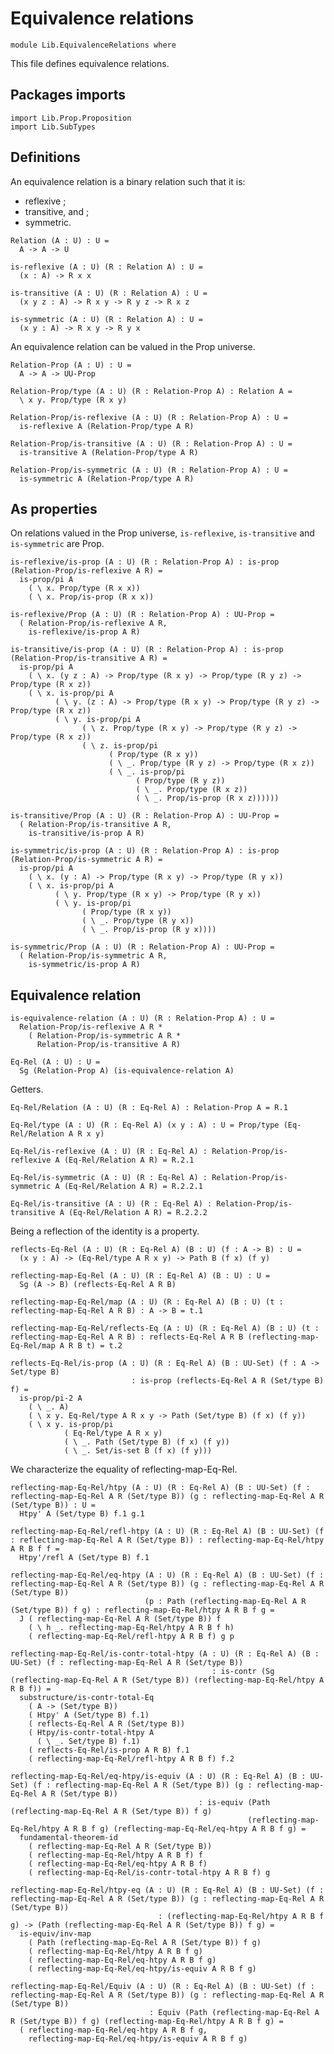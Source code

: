 #+NAME: Equivalence Relations
#+AUTHOR: Johann Rosain

* Equivalence relations

  #+begin_src ctt
  module Lib.EquivalenceRelations where
  #+end_src

This file defines equivalence relations.

** Packages imports

   #+begin_src ctt
  import Lib.Prop.Proposition
  import Lib.SubTypes
   #+end_src

** Definitions
An equivalence relation is a binary relation such that it is:
   * reflexive ;
   * transitive, and ;
   * symmetric.
   #+begin_src ctt
  Relation (A : U) : U =
    A -> A -> U

  is-reflexive (A : U) (R : Relation A) : U =
    (x : A) -> R x x  

  is-transitive (A : U) (R : Relation A) : U =
    (x y z : A) -> R x y -> R y z -> R x z
  
  is-symmetric (A : U) (R : Relation A) : U =
    (x y : A) -> R x y -> R y x
   #+end_src
An equivalence relation can be valued in the Prop universe.
#+begin_src ctt
  Relation-Prop (A : U) : U =
    A -> A -> UU-Prop

  Relation-Prop/type (A : U) (R : Relation-Prop A) : Relation A =
    \ x y. Prop/type (R x y)

  Relation-Prop/is-reflexive (A : U) (R : Relation-Prop A) : U =
    is-reflexive A (Relation-Prop/type A R)

  Relation-Prop/is-transitive (A : U) (R : Relation-Prop A) : U =
    is-transitive A (Relation-Prop/type A R)

  Relation-Prop/is-symmetric (A : U) (R : Relation-Prop A) : U =
    is-symmetric A (Relation-Prop/type A R)    
#+end_src

** As properties
On relations valued in the Prop universe, =is-reflexive=, =is-transitive= and =is-symmetric= are Prop.
#+begin_src ctt
  is-reflexive/is-prop (A : U) (R : Relation-Prop A) : is-prop (Relation-Prop/is-reflexive A R) =
    is-prop/pi A
      ( \ x. Prop/type (R x x))
      ( \ x. Prop/is-prop (R x x))

  is-reflexive/Prop (A : U) (R : Relation-Prop A) : UU-Prop =
    ( Relation-Prop/is-reflexive A R,
      is-reflexive/is-prop A R)

  is-transitive/is-prop (A : U) (R : Relation-Prop A) : is-prop (Relation-Prop/is-transitive A R) =
    is-prop/pi A
      ( \ x. (y z : A) -> Prop/type (R x y) -> Prop/type (R y z) -> Prop/type (R x z))
      ( \ x. is-prop/pi A
            ( \ y. (z : A) -> Prop/type (R x y) -> Prop/type (R y z) -> Prop/type (R x z))
            ( \ y. is-prop/pi A
                  ( \ z. Prop/type (R x y) -> Prop/type (R y z) -> Prop/type (R x z))
                  ( \ z. is-prop/pi
                        ( Prop/type (R x y))
                        ( \ _. Prop/type (R y z) -> Prop/type (R x z))
                        ( \ _. is-prop/pi
                              ( Prop/type (R y z))
                              ( \ _. Prop/type (R x z))
                              ( \ _. Prop/is-prop (R x z))))))

  is-transitive/Prop (A : U) (R : Relation-Prop A) : UU-Prop =
    ( Relation-Prop/is-transitive A R,
      is-transitive/is-prop A R)

  is-symmetric/is-prop (A : U) (R : Relation-Prop A) : is-prop (Relation-Prop/is-symmetric A R) =
    is-prop/pi A
      ( \ x. (y : A) -> Prop/type (R x y) -> Prop/type (R y x))
      ( \ x. is-prop/pi A
            ( \ y. Prop/type (R x y) -> Prop/type (R y x))
            ( \ y. is-prop/pi
                  ( Prop/type (R x y))
                  ( \ _. Prop/type (R y x))
                  ( \ _. Prop/is-prop (R y x))))

  is-symmetric/Prop (A : U) (R : Relation-Prop A) : UU-Prop =
    ( Relation-Prop/is-symmetric A R,
      is-symmetric/is-prop A R)  
#+end_src

** Equivalence relation
   #+begin_src ctt
  is-equivalence-relation (A : U) (R : Relation-Prop A) : U =
    Relation-Prop/is-reflexive A R *
      ( Relation-Prop/is-symmetric A R *
        Relation-Prop/is-transitive A R)

  Eq-Rel (A : U) : U =
    Sg (Relation-Prop A) (is-equivalence-relation A)
   #+end_src
Getters.
#+begin_src ctt
  Eq-Rel/Relation (A : U) (R : Eq-Rel A) : Relation-Prop A = R.1

  Eq-Rel/type (A : U) (R : Eq-Rel A) (x y : A) : U = Prop/type (Eq-Rel/Relation A R x y)

  Eq-Rel/is-reflexive (A : U) (R : Eq-Rel A) : Relation-Prop/is-reflexive A (Eq-Rel/Relation A R) = R.2.1

  Eq-Rel/is-symmetric (A : U) (R : Eq-Rel A) : Relation-Prop/is-symmetric A (Eq-Rel/Relation A R) = R.2.2.1

  Eq-Rel/is-transitive (A : U) (R : Eq-Rel A) : Relation-Prop/is-transitive A (Eq-Rel/Relation A R) = R.2.2.2
#+end_src
Being a reflection of the identity is a property.
#+begin_src ctt
  reflects-Eq-Rel (A : U) (R : Eq-Rel A) (B : U) (f : A -> B) : U =
    (x y : A) -> (Eq-Rel/type A R x y) -> Path B (f x) (f y)

  reflecting-map-Eq-Rel (A : U) (R : Eq-Rel A) (B : U) : U =
    Sg (A -> B) (reflects-Eq-Rel A R B)

  reflecting-map-Eq-Rel/map (A : U) (R : Eq-Rel A) (B : U) (t : reflecting-map-Eq-Rel A R B) : A -> B = t.1

  reflecting-map-Eq-Rel/reflects-Eq (A : U) (R : Eq-Rel A) (B : U) (t : reflecting-map-Eq-Rel A R B) : reflects-Eq-Rel A R B (reflecting-map-Eq-Rel/map A R B t) = t.2  

  reflects-Eq-Rel/is-prop (A : U) (R : Eq-Rel A) (B : UU-Set) (f : A -> Set/type B)
                             : is-prop (reflects-Eq-Rel A R (Set/type B) f) =
    is-prop/pi-2 A
      ( \ _. A)
      ( \ x y. Eq-Rel/type A R x y -> Path (Set/type B) (f x) (f y))
      ( \ x y. is-prop/pi
              ( Eq-Rel/type A R x y)
              ( \ _. Path (Set/type B) (f x) (f y))
              ( \ _. Set/is-set B (f x) (f y)))
#+end_src

We characterize the equality of reflecting-map-Eq-Rel.
#+begin_src ctt
  reflecting-map-Eq-Rel/htpy (A : U) (R : Eq-Rel A) (B : UU-Set) (f : reflecting-map-Eq-Rel A R (Set/type B)) (g : reflecting-map-Eq-Rel A R (Set/type B)) : U =
    Htpy' A (Set/type B) f.1 g.1

  reflecting-map-Eq-Rel/refl-htpy (A : U) (R : Eq-Rel A) (B : UU-Set) (f : reflecting-map-Eq-Rel A R (Set/type B)) : reflecting-map-Eq-Rel/htpy A R B f f =
    Htpy'/refl A (Set/type B) f.1

  reflecting-map-Eq-Rel/eq-htpy (A : U) (R : Eq-Rel A) (B : UU-Set) (f : reflecting-map-Eq-Rel A R (Set/type B)) (g : reflecting-map-Eq-Rel A R (Set/type B))
                                (p : Path (reflecting-map-Eq-Rel A R (Set/type B)) f g) : reflecting-map-Eq-Rel/htpy A R B f g =
    J ( reflecting-map-Eq-Rel A R (Set/type B)) f
      ( \ h _. reflecting-map-Eq-Rel/htpy A R B f h)
      ( reflecting-map-Eq-Rel/refl-htpy A R B f) g p

  reflecting-map-Eq-Rel/is-contr-total-htpy (A : U) (R : Eq-Rel A) (B : UU-Set) (f : reflecting-map-Eq-Rel A R (Set/type B))
                                               : is-contr (Sg (reflecting-map-Eq-Rel A R (Set/type B)) (reflecting-map-Eq-Rel/htpy A R B f)) =
    substructure/is-contr-total-Eq
      ( A -> (Set/type B))
      ( Htpy' A (Set/type B) f.1)
      ( reflects-Eq-Rel A R (Set/type B))
      ( Htpy/is-contr-total-htpy A
        ( \ _. Set/type B) f.1)
      ( reflects-Eq-Rel/is-prop A R B) f.1
      ( reflecting-map-Eq-Rel/refl-htpy A R B f) f.2

  reflecting-map-Eq-Rel/eq-htpy/is-equiv (A : U) (R : Eq-Rel A) (B : UU-Set) (f : reflecting-map-Eq-Rel A R (Set/type B)) (g : reflecting-map-Eq-Rel A R (Set/type B))
                                            : is-equiv (Path (reflecting-map-Eq-Rel A R (Set/type B)) f g)
                                                       (reflecting-map-Eq-Rel/htpy A R B f g) (reflecting-map-Eq-Rel/eq-htpy A R B f g) =
    fundamental-theorem-id
      ( reflecting-map-Eq-Rel A R (Set/type B))
      ( reflecting-map-Eq-Rel/htpy A R B f) f
      ( reflecting-map-Eq-Rel/eq-htpy A R B f)
      ( reflecting-map-Eq-Rel/is-contr-total-htpy A R B f) g

  reflecting-map-Eq-Rel/htpy-eq (A : U) (R : Eq-Rel A) (B : UU-Set) (f : reflecting-map-Eq-Rel A R (Set/type B)) (g : reflecting-map-Eq-Rel A R (Set/type B))
                                   : (reflecting-map-Eq-Rel/htpy A R B f g) -> (Path (reflecting-map-Eq-Rel A R (Set/type B)) f g) =
    is-equiv/inv-map
      ( Path (reflecting-map-Eq-Rel A R (Set/type B)) f g)
      ( reflecting-map-Eq-Rel/htpy A R B f g)
      ( reflecting-map-Eq-Rel/eq-htpy A R B f g)
      ( reflecting-map-Eq-Rel/eq-htpy/is-equiv A R B f g)

  reflecting-map-Eq-Rel/Equiv (A : U) (R : Eq-Rel A) (B : UU-Set) (f : reflecting-map-Eq-Rel A R (Set/type B)) (g : reflecting-map-Eq-Rel A R (Set/type B))
                                 : Equiv (Path (reflecting-map-Eq-Rel A R (Set/type B)) f g) (reflecting-map-Eq-Rel/htpy A R B f g) =
    ( reflecting-map-Eq-Rel/eq-htpy A R B f g,
      reflecting-map-Eq-Rel/eq-htpy/is-equiv A R B f g)
#+end_src

#+RESULTS:
: Typecheck has succeeded.
